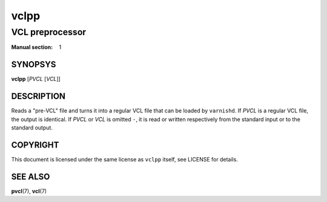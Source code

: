 .. vclpp
.. Copyright (C) 2017  Dridi Boukelmoune <dridi.boukelmoune@gmail.com>
..
.. This program is free software: you can redistribute it and/or modify
.. it under the terms of the GNU General Public License as published by
.. the Free Software Foundation, either version 3 of the License, or
.. (at your option) any later version.
..
.. This program is distributed in the hope that it will be useful,
.. but WITHOUT ANY WARRANTY; without even the implied warranty of
.. MERCHANTABILITY or FITNESS FOR A PARTICULAR PURPOSE.  See the
.. GNU General Public License for more details.
..
.. You should have received a copy of the GNU General Public License
.. along with this program.  If not, see <http://www.gnu.org/licenses/>.

=====
vclpp
=====

----------------
VCL preprocessor
----------------

:Manual section: 1

SYNOPSYS
========

**vclpp** [*PVCL* [*VCL*]]

DESCRIPTION
===========

Reads a "pre-VCL" file and turns it into a regular VCL file that can be loaded
by ``varnishd``. If *PVCL* is a regular VCL file, the output is identical. If
*PVCL* or *VCL* is omitted ``-``, it is read or written respectively from the
standard input or to the standard output.

COPYRIGHT
=========

This document is licensed under the same license as ``vclpp`` itself, see
LICENSE for details.

SEE ALSO
========

**pvcl**\(7),
**vcl**\(7)
